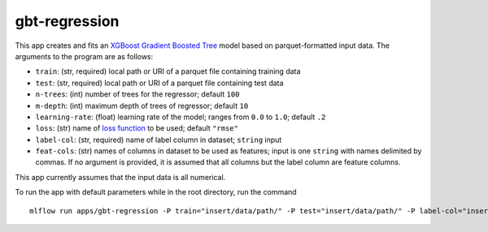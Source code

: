 gbt-regression
==============

This app creates and fits an `XGBoost Gradient Boosted Tree`_ model based on parquet-formatted input data. The arguments to the program are as follows: 

- ``train``: (str, required) local path or URI of a parquet file containing training data 
- ``test``: (str, required) local path or URI of a parquet file containing test data 
- ``n-trees``: (int) number of trees for the regressor; default ``100`` 
- ``m-depth``: (int) maximum depth of trees of regressor; default ``10`` 
- ``learning-rate``: (float) learning rate of the model; ranges from ``0.0`` to ``1.0``; default ``.2``
- ``loss``: (str) name of `loss function`_ to be used; default ``"rmse"`` 
- ``label-col``: (str, required) name of label column in dataset; ``string`` input 
- ``feat-cols``: (str) names of columns in dataset to be used as features; input is one ``string`` with names delimited by commas. If no argument is provided, it is assumed that all columns but the label column are feature columns.

This app currently assumes that the input data is all numerical.

To run the app with default parameters while in the root directory, run
the command

::

   mlflow run apps/gbt-regression -P train="insert/data/path/" -P test="insert/data/path/" -P label-col="insert.label.col" 

.. _XGBoost Gradient Boosted Tree: https://xgboost.readthedocs.io/en/latest/python/python_api.html#module-xgboost.sklearn
.. _loss function: https://github.com/dmlc/xgboost/blob/master/doc/parameter.md
